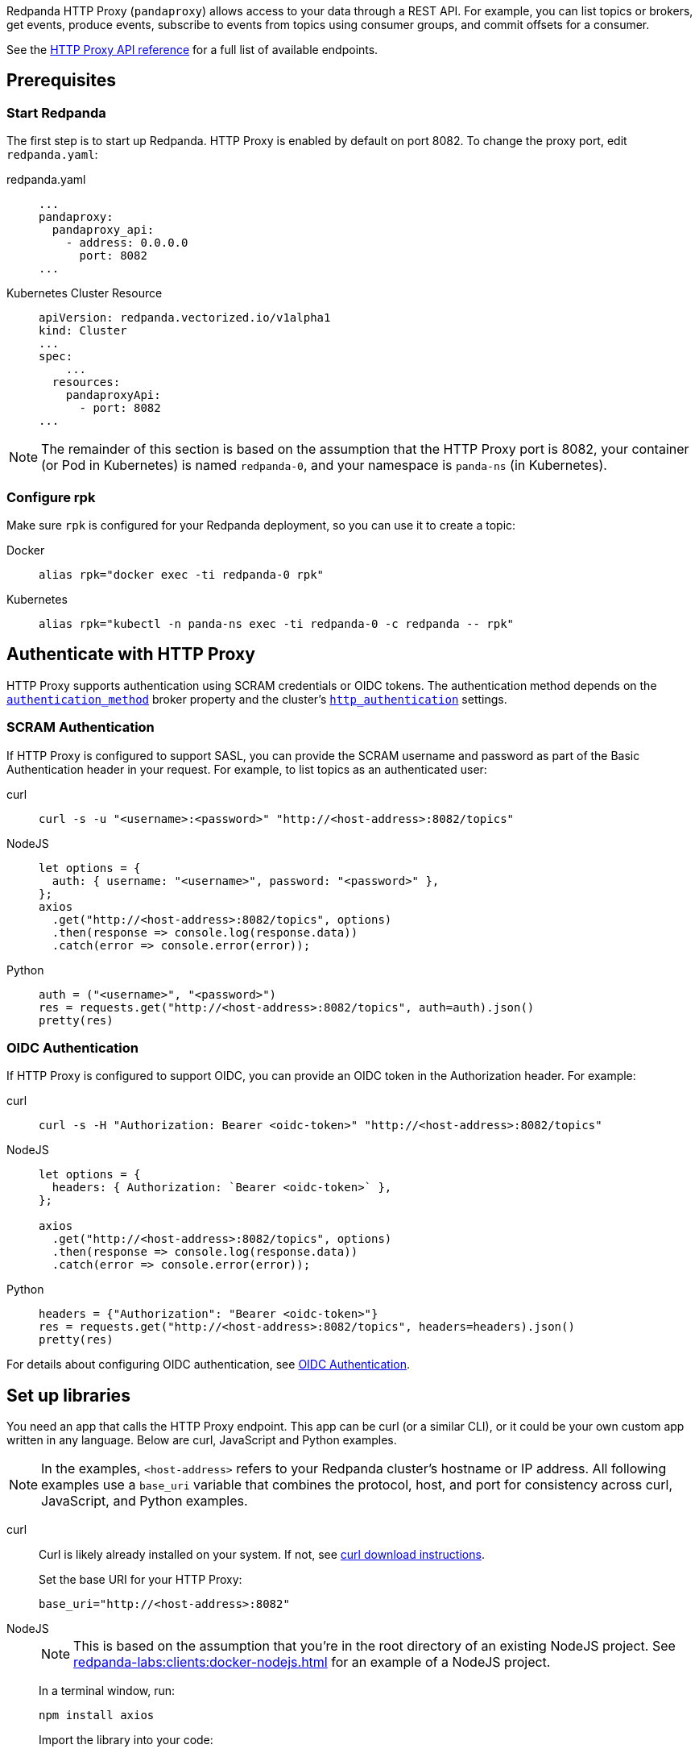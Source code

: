 Redpanda HTTP Proxy (`pandaproxy`) allows access to your data through a REST API. For example, you can list topics or brokers, get events, produce events, subscribe to events from topics using consumer groups, and commit offsets for a consumer.

See the link:/api/doc/http-proxy/[HTTP Proxy API reference] for a full list of available endpoints.

ifdef::env-cloud[]
NOTE: The HTTP Proxy API is supported for BYOC and Dedicated clusters only.
endif::[]

== Prerequisites

ifndef::env-cloud[]
=== Start Redpanda

The first step is to start up Redpanda. HTTP Proxy is enabled by default on port 8082. To change the proxy port, edit `redpanda.yaml`:

[tabs]
=====
redpanda.yaml::
+
--
[,yaml]
----
...
pandaproxy:
  pandaproxy_api:
    - address: 0.0.0.0
      port: 8082
...
----

--
Kubernetes Cluster Resource::
+
--
[,yaml]
----
apiVersion: redpanda.vectorized.io/v1alpha1
kind: Cluster
...
spec:
    ...
  resources:
    pandaproxyApi:
      - port: 8082
...
----

--
=====

NOTE: The remainder of this section is based on the assumption that the HTTP Proxy port is 8082, your container (or Pod in Kubernetes) is named `redpanda-0`, and your namespace is `panda-ns` (in Kubernetes).

=== Configure rpk

Make sure `rpk` is configured for your Redpanda deployment, so you can use it to create a topic:

[tabs]
=====
Docker::
+
--
[,bash]
----
alias rpk="docker exec -ti redpanda-0 rpk"
----

--
Kubernetes::
+
--
[,bash]
----
alias rpk="kubectl -n panda-ns exec -ti redpanda-0 -c redpanda -- rpk"
----

--
=====
endif::[]


ifdef::env-cloud[]
=== Start Redpanda

To log in to your Redpanda Cloud account, run `rpk cloud login`.

HTTP Proxy is enabled by default on port 30082. For clusters with private connectivity (AWS PrivateLink, GCP Private Service Connect, and Azure Private Link) enabled, the default seed port for HTTP Proxy is 30282. 

You can find the HTTP Proxy endpoint on the *How to connect* section of the cluster overview in the Cloud UI.

NOTE: The rest of this guide assumes that the HTTP Proxy port is `30082`.

endif::[]

== Authenticate with HTTP Proxy

HTTP Proxy supports authentication using SCRAM credentials or OIDC tokens.
The authentication method depends on
ifndef::env-cloud[]
the xref:reference:properties/broker-properties.adoc#http_proxy_auth_method[`authentication_method`] broker property and 
endif::[]
the cluster's xref:reference:properties/cluster-properties.adoc#http_authentication[`http_authentication`] settings.

=== SCRAM Authentication

If HTTP Proxy is configured to support SASL, you can provide the SCRAM username and password as part of the Basic Authentication header in your request. For example, to list topics as an authenticated user:

[tabs]
=====
curl::
+
--
ifndef::env-cloud[]
[,bash]
----
curl -s -u "<username>:<password>" "http://<host-address>:8082/topics"
----
endif::[]
ifdef::env-cloud[]
[,bash]
----
curl -s -u "<username>:<password>" "http://<host-address>:30082/topics"
----
endif::[]
--

NodeJS::
+
--
ifndef::env-cloud[]
[,javascript]
----
let options = {
  auth: { username: "<username>", password: "<password>" },
};
axios
  .get("http://<host-address>:8082/topics", options)
  .then(response => console.log(response.data))
  .catch(error => console.error(error));
----
endif::[]
ifdef::env-cloud[]
[,javascript]
----
let options = {
  auth: { username: "<username>", password: "<password>" },
};

axios
  .get("http://<host-address>:30082/topics", options)
  .then(response => console.log(response.data))
  .catch(error => console.error(error));
----
endif::[]
--

Python::
+
--
ifndef::env-cloud[]
[,python]
----
auth = ("<username>", "<password>")
res = requests.get("http://<host-address>:8082/topics", auth=auth).json()
pretty(res)
----
endif::[]
ifdef::env-cloud[]
[,python]
----
auth = ("<username>", "<password>")
res = requests.get("http://<host-address>:30082/topics", auth=auth).json()
pretty(res)
----
endif::[]

--
=====

=== OIDC Authentication

If HTTP Proxy is configured to support OIDC, you can provide an OIDC token in the Authorization header. For example:

[tabs]
=====
curl::
+
--
ifndef::env-cloud[]
[,bash]
----
curl -s -H "Authorization: Bearer <oidc-token>" "http://<host-address>:8082/topics"
----
endif::[]
ifdef::env-cloud[]
[,bash]
----
curl -s -H "Authorization: Bearer <oidc-token>" "http://<host-address>:30082/topics"
----
endif::[]
--

NodeJS::
+
--
ifndef::env-cloud[]
[,javascript]
----
let options = {
  headers: { Authorization: `Bearer <oidc-token>` },
};

axios
  .get("http://<host-address>:8082/topics", options)
  .then(response => console.log(response.data))
  .catch(error => console.error(error));
----
endif::[]
ifdef::env-cloud[]
[,javascript]
----
let options = {
  headers: { Authorization: `Bearer <oidc-token>` },
};

axios
  .get("http://<host-address>:30082/topics", options)
  .then(response => console.log(response.data))
  .catch(error => console.error(error));
----
endif::[]
--

Python::
+
--
ifndef::env-cloud[]
[,python]
----
headers = {"Authorization": "Bearer <oidc-token>"}
res = requests.get("http://<host-address>:8082/topics", headers=headers).json()
pretty(res)
----
endif::[]
ifdef::env-cloud[]
[,python]
----
headers = {"Authorization": "Bearer <oidc-token>"}
res = requests.get("http://<host-address>:30082/topics", headers=headers).json()
pretty(res)
----
endif::[]
--
=====

ifndef::env-cloud[]
For details about configuring OIDC authentication, see xref:manage:security/authentication.adoc#oidc-http[OIDC Authentication].
endif::[]

== Set up libraries

You need an app that calls the HTTP Proxy endpoint. This app can be curl (or a similar CLI), or it could be your own custom app written in any language. Below are curl, JavaScript and Python examples.

NOTE: In the examples, `<host-address>` refers to your Redpanda cluster's hostname or IP address. All following examples use a `base_uri` variable that combines the protocol, host, and port for consistency across curl, JavaScript, and Python examples.

[tabs]
=====
curl::
+
--
Curl is likely already installed on your system. If not, see https://curl.se/download.html[curl download instructions^].

Set the base URI for your HTTP Proxy:

ifndef::env-cloud[]
[,bash]
----
base_uri="http://<host-address>:8082"
----
endif::[]
ifdef::env-cloud[]
[,bash]
----
base_uri="http://<host-address>:30082"
----
endif::[]

--
NodeJS::
+
--
NOTE: This is based on the assumption that you're in the root directory of an existing NodeJS project. See xref:redpanda-labs:clients:docker-nodejs.adoc[] for an example of a NodeJS project.

In a terminal window, run:

[,bash]
----
npm install axios
----

Import the library into your code:

ifndef::env-cloud[]
[,javascript]
----
const axios = require('axios');

const base_uri = 'http://<host-address>:8082';
----
endif::[]
ifdef::env-cloud[]
[,javascript]
----
const axios = require('axios');

const base_uri = 'http://<host-address>:30082';
----
endif::[]

--
Python::
+
--
In a terminal window, run:

[,bash]
----
pip install requests
----

Import the library into your code:

ifndef::env-cloud[]
[,python]
----
import requests
import json

def pretty(text):
  print(json.dumps(text, indent=2))

base_uri = "http://<host-address>:8082"
----
endif::[]
ifdef::env-cloud[]
[,python]
----
import requests
import json

def pretty(text):
  print(json.dumps(text, indent=2))

base_uri = "http://<host-address>:30082"
----
endif::[]

--
=====

== Create a topic

Create a topic to use with HTTP Proxy:

[,bash]
----
rpk topic create test_topic -p 3
----

For more information, see xref:reference:rpk/rpk-topic/rpk-topic-create.adoc[rpk Commands].

== Access your data

Here are some sample commands to produce and consume streams:

=== Get list of topics

[tabs]
=====
curl::
+
--
[,bash]
----
curl -s "$base_uri/topics"
----

--
NodeJS::
+
--
[,javascript]
----
axios
  .get(`${base_uri}/topics`)
  .then(response => console.log(response.data))
  .catch(error => console.error(error));
----

Run the application. If your file name is `index.js` for example, you would run the following command:

[,bash]
----
node index.js
----

--
Python::
+
--
[,python]
----
res = requests.get(f"{base_uri}/topics").json()
pretty(res)
----

--
=====

Expected output:

[,bash]
----
["test_topic"]
----

=== Send events to a topic

Use POST to send events in the REST endpoint query. The header must include the following line:

----
Content-Type:application/vnd.kafka.json.v2+json
----

The following commands show how to send events to `test_topic`:

[tabs]
=====
curl::
+
--
[,bash]
----
curl -s \
  -X POST \
  "$base_uri/topics/test_topic" \
  -H "Content-Type: application/vnd.kafka.json.v2+json" \
  -d '{
  "records":[
      {
          "value":"Redpanda",
          "partition":0
      },
      {
          "value":"HTTP proxy",
          "partition":1
      },
      {
          "value":"Test event",
          "partition":2
      }
  ]
}'
----

--
NodeJS::
+
--
[,javascript]
----
let payload = { records: [
  {
    "value":"Redpanda",
    "partition": 0
  },
  {
    "value":"HTTP proxy",
    "partition": 1
  },
  {
    "value":"Test event",
    "partition": 2
  }
]};

let options = { headers: { "Content-Type" : "application/vnd.kafka.json.v2+json" }};

axios
  .post(`${base_uri}/topics/test_topic`, payload, options)
  .then(response => console.log(response.data))
  .catch(error => console.error(error));
----

Run the application:

[,bash]
----
node index.js
----

--
Python::
+
--
[,python]
----
res = requests.post(
    url=f"{base_uri}/topics/test_topic",
    data=json.dumps(
        dict(records=[
            dict(value="Redpanda", partition=0),
            dict(value="HTTP Proxy", partition=1),
            dict(value="Test Event", partition=2)
        ])),
    headers={"Content-Type": "application/vnd.kafka.json.v2+json"}).json()
pretty(res)
----

--
=====

Expected output (may be formatted differently depending on the chosen application):

[,bash]
----
{"offsets":[{"partition":0,"offset":0},{"partition":2,"offset":0},{"partition":1,"offset":0}]}
----

=== Get events from a topic

After events have been sent to the topic, you can retrieve these same events.

[tabs]
=====
curl::
+
--
[,bash]
----
curl -s \
  "$base_uri/topics/test_topic/partitions/0/records?offset=0&timeout=1000&max_bytes=100000"\
  -H "Accept: application/vnd.kafka.json.v2+json"
----

--
NodeJS::
+
--
[,javascript]
----
let options = {
  headers: { accept: "application/vnd.kafka.json.v2+json" },
  params: {
    offset: 0,
    timeout: "1000",
    max_bytes: "100000",
  },
};

axios
  .get(`${base_uri}/topics/test_topic/partitions/0/records`, options)
  .then(response => console.log(response.data))
  .catch(error => console.error(error));
----

Run the application:

[,bash]
----
node index.js
----

--
Python::
+
--
[,python]
----
res = requests.get(
        url=f"{base_uri}/topics/test_topic/partitions/0/records",
        params={"offset": 0, "timeout":1000,"max_bytes":100000},
        headers={"Accept": "application/vnd.kafka.json.v2+json"}).json()
pretty(res)
----

--
=====

Expected output:

[,bash]
----
[{"topic":"test_topic","key":null,"value":"Redpanda","partition":0,"offset":0}]
----

=== Get list of brokers

[tabs]
=====
curl::
+
--
[,bash]
----
curl "$base_uri/brokers"
----

--
NodeJS::
+
--
[,javascript]
----
axios
  .get(`${base_uri}/brokers`)
  .then(response => console.log(response.data))
  .catch(error => console.error(error));
----

--
Python::
+
--
[,python]
----
res = requests.get(f"{base_uri}/brokers").json()
pretty(res)
----

--
=====

Expected output:

[,bash]
----
{brokers: [0]}
----

=== Create a consumer

To retrieve events from a topic using consumers, you must create a consumer and a consumer group, and then subscribe the consumer instance to a topic. Each action involves a different endpoint and method.

The first endpoint is: `/consumers/<test_group_name>`. For this REST call, the payload is the group information.

[tabs]
=====
curl::
+
--
[,bash]
----
curl -s \
  -X POST \
  "$base_uri/consumers/test_group" \
  -H "Content-Type: application/vnd.kafka.v2+json" \
  -d '{
  "format":"json",
  "name":"test_consumer",
  "auto.offset.reset":"earliest",
  "auto.commit.enable":"false",
  "fetch.min.bytes": "1",
  "consumer.request.timeout.ms": "10000"
}'
----

--
NodeJS::
+
--
[,javascript]
----
let payload = {
  "name": "test_consumer",
  "format": "json",
  "auto.offset.reset": "earliest",
  "auto.commit.enable": "false",
  "fetch.min.bytes": "1",
  "consumer.request.timeout.ms": "10000"
};

let options = { headers: { "Content-Type": "application/vnd.kafka.v2+json" }};

axios
  .post(`${base_uri}/consumers/test_group`, payload, options)
  .then(response => console.log(response.data))
  .catch(error => console.error(error));
----

Run the application:

[,bash]
----
node index.js
----

--
Python::
+
--
[,python]
----
res = requests.post(
    url=f"{base_uri}/consumers/test_group",
    data=json.dumps({
        "name": "test_consumer",
        "format": "json",
        "auto.offset.reset": "earliest",
        "auto.commit.enable": "false",
        "fetch.min.bytes": "1",
        "consumer.request.timeout.ms": "10000"
    }),
    headers={"Content-Type": "application/vnd.kafka.v2+json"}).json()
pretty(res)
----

--
=====

Expected output:

ifndef::env-cloud[]
[,bash]
----
{"instance_id":"test_consumer","base_uri":"http://127.0.0.1:8082/consumers/test_group/instances/test_consumer"}
----
endif::[]
ifdef::env-cloud[]
[,bash]
----
{"instance_id":"test_consumer","base_uri":"http://<host-address>:30082/consumers/test_group/instances/test_consumer"}
----
endif::[]

[NOTE]
====
- Consumers expire after five minutes of inactivity. To prevent this from happening, try consuming events within a loop. If the consumer has expired, you can create a new one with the same name.
- The output `base_uri` is the full URL path for this specific consumer instance and differs from the `base_uri` variable used in the code examples.
====

=== Subscribe to the topic

After creating the consumer, subscribe to the topic that you created.

[tabs]
=====
curl::
+
--
[,bash]
----
curl -s -o /dev/null -w "%{http_code}" \
  -X POST \
  "$base_uri/consumers/test_group/instances/test_consumer/subscription"\
  -H "Content-Type: application/vnd.kafka.v2+json" \
  -d '{
  "topics": [
     "test_topic"
  ]
}'
----

--
NodeJS::
+
--
[,javascript]
----
let payload = { topics: ["test_topic"]};
let options = { headers: { "Content-Type": "application/vnd.kafka.v2+json" }};

axios
  .post(`${base_uri}/consumers/test_group/instances/test_consumer/subscription`, payload, options)
  .then(response => console.log(response.data))
  .catch(error => console.error(error));
----

Run the application:

[,bash]
----
node index.js
----

--
Python::
+
--
[,python]
----
res = requests.post(
    url=f"{base_uri}/consumers/test_group/instances/test_consumer/subscription",
    data=json.dumps({"topics": ["test_topic"]}),
    headers={"Content-Type": "application/vnd.kafka.v2+json"})
----

--
=====

Expected response is an HTTP 204, without a body. Now you can get the events from `test_topic`.

=== Retrieve events

Retrieve the events from the topic:

[tabs]
=====
curl::
+
--
[,bash]
----
curl -s \
  "$base_uri/consumers/test_group/instances/test_consumer/records?timeout=1000&max_bytes=100000"\
  -H "Accept: application/vnd.kafka.json.v2+json"
----

--
NodeJS::
+
--
[,javascript]
----
let options = {
  headers: { Accept: "application/vnd.kafka.json.v2+json" },
  params: {
    timeout: "1000",
    max_bytes: "100000",
  },
};

axios
  .get(`${base_uri}/consumers/test_group/instances/test_consumer/records`, options)
  .then(response => console.log(response.data))
  .catch(error => console.error(error));
----

Run the application:

[,bash]
----
node index.js
----

--
Python::
+
--
[,python]
----
res = requests.get(
    url=f"{base_uri}/consumers/test_group/instances/test_consumer/records",
    params={"timeout":1000,"max_bytes":100000},
    headers={"Accept": "application/vnd.kafka.json.v2+json"}).json()
pretty(res)
----

--
=====

Expected output:

[,bash]
----
[{"topic":"test_topic","key":null,"value":"Redpanda","partition":0,"offset":0},{"topic":"test_topic","key":null,"value":"HTTP proxy","partition":1,"offset":0},{"topic":"test_topic","key":null,"value":"Test event","partition":2,"offset":0}]
----

=== Get offsets from consumer

[tabs]
=====
curl::
+
--
[,bash]
----
curl -s \
   -X 'GET' \
  curl -s -o /dev/null -w "%{http_code}" \
-X 'POST' \
"$base_uri/consumers/test_group/instances/test_consumer/offsets" \
-H 'accept: application/vnd.kafka.v2+json' \
  -H 'accept: application/vnd.kafka.v2+json' \
  -H 'Content-Type: application/vnd.kafka.v2+json' \
  -d '{
  "partitions": [
    {
      "topic": "test_topic",
      "partition": 0
    },
    {
      "topic": "test_topic",
      "partition": 1
    },
    {
      "topic": "test_topic",
      "partition": 2
    }
  ]
}'
----

--
Python::
+
--
[,python]
----
res = requests.get(
    url=f"{base_uri}/consumers/test_group/instances/test_consumer/offsets",
    data=json.dumps(
        dict(partitions=[
            dict(topic="test_topic", partition=p) for p in [0, 1, 2]
        ])),
    headers={"Content-Type": "application/vnd.kafka.v2+json"}).json()
pretty(res)
----

--
=====

Expected output:

[,bash]
----
{ "offsets": [{ "topic": "test_topic", "partition": 0, "offset": 0, "metadata": "" },{ "topic": "test_topic", "partition": 1, "offset": 0, "metadata": "" }, { "topic": "test_topic", "partition": 2, "offset": 0, "metadata": "" }] }
----

=== Commit offsets for consumer

After events have been handled by a consumer, the offsets can be committed, so that the consumer group won't retrieve them again.

[tabs]
=====
curl::
+
--
[,bash]
----
curl -s -o /dev/null -w "%{http_code}" \
-X 'POST' \
"$base_uri/consumers/test_group/instances/test_consumer/offsets" \
-H 'accept: application/vnd.kafka.v2+json' \
-H 'Content-Type: application/vnd.kafka.v2+json' \
-d '{
  "partitions": [
    {
      "topic": "test_topic",
      "partition": 0,
      "offset": 0
    },
    {
      "topic": "test_topic",
      "partition": 1,
      "offset": 0
    },
    {
      "topic": "test_topic",
      "partition": 2,
      "offset": 0
    }
  ]
}'
----

--
NodeJS::
+
--
[,javascript]
----
let options = {
  headers: {
    accept: "application/vnd.kafka.v2+json",
    "Content-Type": "application/vnd.kafka.v2+json",
  }
};

let payload = { partitions: [
  { topic: "test_topic", partition: 0, offset: 0 },
  { topic: "test_topic", partition: 1, offset: 0 },
  { topic: "test_topic", partition: 2, offset: 0 },
]};

axios
  .post(`${base_uri}/consumers/test_group/instances/test_consumer/offsets`, payload, options)
  .then(response => console.log(response.data))
  .catch(error => console.error(error));
----

Run the application:

[,bash]
----
node index.js
----

--
Python::
+
--
[,python]
----
res = requests.post(
    url=f"{base_uri}/consumers/test_group/instances/test_consumer/offsets",
    data=json.dumps(
        dict(partitions=[
            dict(topic="test_topic", partition=p, offset=0) for p in [0, 1, 2]
        ])),
    headers={"Content-Type": "application/vnd.kafka.v2+json"})
----

--
=====

Expected output: none.

=== Delete a consumer

To remove a consumer from a group, send a DELETE request as shown below:

[tabs]
=====
curl::
+
--
[,bash]
----
curl -s -o /dev/null -w "%{http_code}" \
   -X 'DELETE' \
  "$base_uri/consumers/test_group/instances/test_consumer" \
  -H 'Content-Type: application/vnd.kafka.v2+json'
----

--
NodeJS::
+
--
[,javascript]
----
let options = { headers: { "Content-Type": "application/vnd.kafka.v2+json" }};

axios
  .delete(`${base_uri}/consumers/test_group/instances/test_consumer`, options)
  .then(response => console.log(response.data))
  .catch(error => console.error(error));
----

--
Python::
+
--
[,python]
----
res = requests.delete(
    url=f"{base_uri}/consumers/test_group/instances/test_consumer",
    headers={"Content-Type": "application/vnd.kafka.v2+json"})
----

--
=====

== Use Swagger with HTTP Proxy

You can use Swagger UI to test and interact with Redpanda HTTP Proxy endpoints.

Use Docker to start Swagger UI:

[,bash]
----
docker run -p 80:8080 -d swaggerapi/swagger-ui
----

Verify that the Swagger container is available:

[,bash]
----
docker ps
----

Verify that the Docker container has been added and is running:

`swaggerapi/swagger-ui` with `Up…` status

In a browser, enter `<host-address>` in the address bar to open the Swagger console.

ifndef::env-cloud[]
Change the URL to `http://<host-address>:8082/v1`, and click `Explore` to update the page with Redpanda HTTP Proxy endpoints.
endif::env-cloud[]
ifdef::env-cloud[]
Change the URL to `http://<host-address>:30082/v1`, and click `Explore` to update the page with Redpanda HTTP Proxy endpoints.
endif::env-cloud[]

You can call the endpoints in any application and language that supports web interactions.
